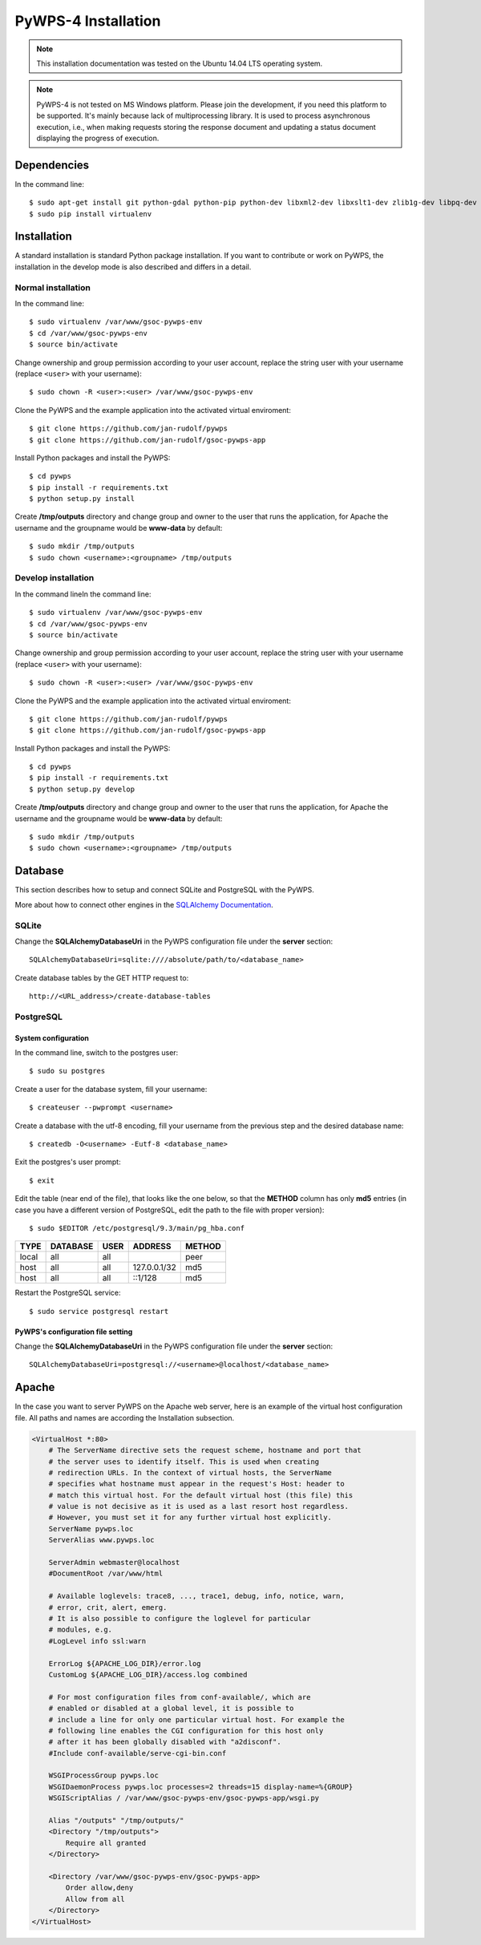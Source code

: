 ====================
PyWPS-4 Installation
====================

.. note:: This installation documentation was tested on the Ubuntu 14.04 LTS operating system.

.. note:: PyWPS-4 is not tested on MS Windows platform. Please join the
    development, if you need this platform to be supported. It's mainly because
    lack of multiprocessing library.  It is used to process asynchronous
    execution, i.e., when making requests storing the response document and
    updating a status document displaying the progress of execution.


Dependencies
============

In the command line::

    $ sudo apt-get install git python-gdal python-pip python-dev libxml2-dev libxslt1-dev zlib1g-dev libpq-dev apache2 libapache2-mod-wsgi postgresql postgresql-contrib
    $ sudo pip install virtualenv


Installation
============

A standard installation is standard Python package installation. If you want to contribute or work on PyWPS, the installation in the develop mode is also described and differs in a detail.

Normal installation
-------------------

In the command line::

    $ sudo virtualenv /var/www/gsoc-pywps-env
    $ cd /var/www/gsoc-pywps-env
    $ source bin/activate

Change ownership and group permission according to your user account, replace the string user with your username (replace ``<user>`` with your username)::

    $ sudo chown -R <user>:<user> /var/www/gsoc-pywps-env

Clone the PyWPS and the example application into the activated virtual enviroment::

    $ git clone https://github.com/jan-rudolf/pywps
    $ git clone https://github.com/jan-rudolf/gsoc-pywps-app

Install Python packages and install the PyWPS::

    $ cd pywps
    $ pip install -r requirements.txt
    $ python setup.py install

Create **/tmp/outputs** directory and change group and owner to the user that runs the application, for Apache the username and the groupname would be **www-data** by default::

    $ sudo mkdir /tmp/outputs
    $ sudo chown <username>:<groupname> /tmp/outputs


Develop installation
--------------------

In the command lineIn the command line::

    $ sudo virtualenv /var/www/gsoc-pywps-env
    $ cd /var/www/gsoc-pywps-env
    $ source bin/activate

Change ownership and group permission according to your user account, replace the string user with your username (replace ``<user>`` with your username)::

    $ sudo chown -R <user>:<user> /var/www/gsoc-pywps-env

Clone the PyWPS and the example application into the activated virtual enviroment::

    $ git clone https://github.com/jan-rudolf/pywps
    $ git clone https://github.com/jan-rudolf/gsoc-pywps-app

Install Python packages and install the PyWPS::

    $ cd pywps
    $ pip install -r requirements.txt
    $ python setup.py develop

Create **/tmp/outputs** directory and change group and owner to the user that runs the application, for Apache the username and the groupname would be **www-data** by default::

    $ sudo mkdir /tmp/outputs
    $ sudo chown <username>:<groupname> /tmp/outputs


Database
========

This section describes how to setup and connect SQLite and PostgreSQL with the PyWPS. 

More about how to connect other engines in the `SQLAlchemy Documentation <http://docs.sqlalchemy.org/en/latest/core/engines.html>`_.


SQLite
------

Change the **SQLAlchemyDatabaseUri** in the PyWPS configuration file under the **server** section::

   SQLAlchemyDatabaseUri=sqlite:////absolute/path/to/<database_name>

Create database tables by the GET HTTP request to::

   http://<URL_address>/create-database-tables


PostgreSQL
----------

System configuration
~~~~~~~~~~~~~~~~~~~~

In the command line, switch to the postgres user::

   $ sudo su postgres

Create a user for the database system, fill your username::

   $ createuser --pwprompt <username>

Create a database with the utf-8 encoding, fill your username from the previous step and the desired database name::

   $ createdb -O<username> -Eutf-8 <database_name>

Exit the postgres's user prompt::

   $ exit

Edit the table (near end of the file), that looks like the one below, so that the **METHOD** column has only **md5** entries (in case you have a different version of PostgreSQL, edit the path to the file with proper version)::

   $ sudo $EDITOR /etc/postgresql/9.3/main/pg_hba.conf

+------------+------------+-----------+--------------+---------+ 
| TYPE       | DATABASE   | USER      | ADDRESS      | METHOD  |
+============+============+===========+==============+=========+
| local      | all        | all       |              | peer    |
+------------+------------+-----------+--------------+---------+
| host       | all        | all       | 127.0.0.1/32 | md5     |
+------------+------------+-----------+--------------+---------+
| host       | all        | all       | ::1/128      | md5     |
+------------+------------+-----------+--------------+---------+ 

Restart the PostgreSQL service::

   $ sudo service postgresql restart


PyWPS's configuration file setting
~~~~~~~~~~~~~~~~~~~~~~~~~~~~~~~~~~

Change the **SQLAlchemyDatabaseUri** in the PyWPS configuration file under the **server** section::

   SQLAlchemyDatabaseUri=postgresql://<username>@localhost/<database_name>


Apache
======

In the case you want to server PyWPS on the Apache web server, here is an example of the virtual host configuration file. All paths and names are according the Installation subsection.  

.. code::
   
    <VirtualHost *:80>
        # The ServerName directive sets the request scheme, hostname and port that
        # the server uses to identify itself. This is used when creating
        # redirection URLs. In the context of virtual hosts, the ServerName
        # specifies what hostname must appear in the request's Host: header to
        # match this virtual host. For the default virtual host (this file) this
        # value is not decisive as it is used as a last resort host regardless.
        # However, you must set it for any further virtual host explicitly.
        ServerName pywps.loc
        ServerAlias www.pywps.loc

        ServerAdmin webmaster@localhost
        #DocumentRoot /var/www/html

        # Available loglevels: trace8, ..., trace1, debug, info, notice, warn,
        # error, crit, alert, emerg.
        # It is also possible to configure the loglevel for particular
        # modules, e.g.
        #LogLevel info ssl:warn

        ErrorLog ${APACHE_LOG_DIR}/error.log
        CustomLog ${APACHE_LOG_DIR}/access.log combined

        # For most configuration files from conf-available/, which are
        # enabled or disabled at a global level, it is possible to
        # include a line for only one particular virtual host. For example the
        # following line enables the CGI configuration for this host only
        # after it has been globally disabled with "a2disconf".
        #Include conf-available/serve-cgi-bin.conf

        WSGIProcessGroup pywps.loc
        WSGIDaemonProcess pywps.loc processes=2 threads=15 display-name=%{GROUP} 
        WSGIScriptAlias / /var/www/gsoc-pywps-env/gsoc-pywps-app/wsgi.py

        Alias "/outputs" "/tmp/outputs/"
        <Directory "/tmp/outputs">
            Require all granted
        </Directory>

        <Directory /var/www/gsoc-pywps-env/gsoc-pywps-app>
            Order allow,deny
            Allow from all 
        </Directory> 
    </VirtualHost>



